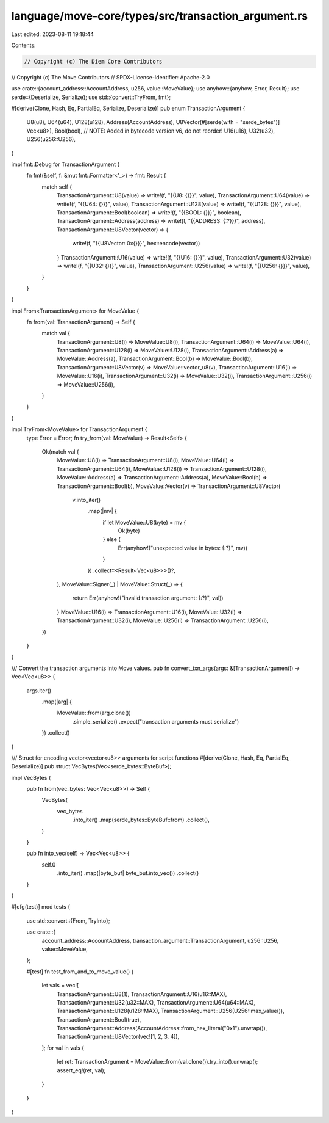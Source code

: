 language/move-core/types/src/transaction_argument.rs
====================================================

Last edited: 2023-08-11 19:18:44

Contents:

.. code-block:: rs

    // Copyright (c) The Diem Core Contributors
// Copyright (c) The Move Contributors
// SPDX-License-Identifier: Apache-2.0

use crate::{account_address::AccountAddress, u256, value::MoveValue};
use anyhow::{anyhow, Error, Result};
use serde::{Deserialize, Serialize};
use std::{convert::TryFrom, fmt};

#[derive(Clone, Hash, Eq, PartialEq, Serialize, Deserialize)]
pub enum TransactionArgument {
    U8(u8),
    U64(u64),
    U128(u128),
    Address(AccountAddress),
    U8Vector(#[serde(with = "serde_bytes")] Vec<u8>),
    Bool(bool),
    // NOTE: Added in bytecode version v6, do not reorder!
    U16(u16),
    U32(u32),
    U256(u256::U256),
}

impl fmt::Debug for TransactionArgument {
    fn fmt(&self, f: &mut fmt::Formatter<'_>) -> fmt::Result {
        match self {
            TransactionArgument::U8(value) => write!(f, "{{U8: {}}}", value),
            TransactionArgument::U64(value) => write!(f, "{{U64: {}}}", value),
            TransactionArgument::U128(value) => write!(f, "{{U128: {}}}", value),
            TransactionArgument::Bool(boolean) => write!(f, "{{BOOL: {}}}", boolean),
            TransactionArgument::Address(address) => write!(f, "{{ADDRESS: {:?}}}", address),
            TransactionArgument::U8Vector(vector) => {
                write!(f, "{{U8Vector: 0x{}}}", hex::encode(vector))
            }
            TransactionArgument::U16(value) => write!(f, "{{U16: {}}}", value),
            TransactionArgument::U32(value) => write!(f, "{{U32: {}}}", value),
            TransactionArgument::U256(value) => write!(f, "{{U256: {}}}", value),
        }
    }
}

impl From<TransactionArgument> for MoveValue {
    fn from(val: TransactionArgument) -> Self {
        match val {
            TransactionArgument::U8(i) => MoveValue::U8(i),
            TransactionArgument::U64(i) => MoveValue::U64(i),
            TransactionArgument::U128(i) => MoveValue::U128(i),
            TransactionArgument::Address(a) => MoveValue::Address(a),
            TransactionArgument::Bool(b) => MoveValue::Bool(b),
            TransactionArgument::U8Vector(v) => MoveValue::vector_u8(v),
            TransactionArgument::U16(i) => MoveValue::U16(i),
            TransactionArgument::U32(i) => MoveValue::U32(i),
            TransactionArgument::U256(i) => MoveValue::U256(i),
        }
    }
}

impl TryFrom<MoveValue> for TransactionArgument {
    type Error = Error;
    fn try_from(val: MoveValue) -> Result<Self> {
        Ok(match val {
            MoveValue::U8(i) => TransactionArgument::U8(i),
            MoveValue::U64(i) => TransactionArgument::U64(i),
            MoveValue::U128(i) => TransactionArgument::U128(i),
            MoveValue::Address(a) => TransactionArgument::Address(a),
            MoveValue::Bool(b) => TransactionArgument::Bool(b),
            MoveValue::Vector(v) => TransactionArgument::U8Vector(
                v.into_iter()
                    .map(|mv| {
                        if let MoveValue::U8(byte) = mv {
                            Ok(byte)
                        } else {
                            Err(anyhow!("unexpected value in bytes: {:?}", mv))
                        }
                    })
                    .collect::<Result<Vec<u8>>>()?,
            ),
            MoveValue::Signer(_) | MoveValue::Struct(_) => {
                return Err(anyhow!("invalid transaction argument: {:?}", val))
            }
            MoveValue::U16(i) => TransactionArgument::U16(i),
            MoveValue::U32(i) => TransactionArgument::U32(i),
            MoveValue::U256(i) => TransactionArgument::U256(i),
        })
    }
}

/// Convert the transaction arguments into Move values.
pub fn convert_txn_args(args: &[TransactionArgument]) -> Vec<Vec<u8>> {
    args.iter()
        .map(|arg| {
            MoveValue::from(arg.clone())
                .simple_serialize()
                .expect("transaction arguments must serialize")
        })
        .collect()
}

/// Struct for encoding vector<vector<u8>> arguments for script functions
#[derive(Clone, Hash, Eq, PartialEq, Deserialize)]
pub struct VecBytes(Vec<serde_bytes::ByteBuf>);

impl VecBytes {
    pub fn from(vec_bytes: Vec<Vec<u8>>) -> Self {
        VecBytes(
            vec_bytes
                .into_iter()
                .map(serde_bytes::ByteBuf::from)
                .collect(),
        )
    }

    pub fn into_vec(self) -> Vec<Vec<u8>> {
        self.0
            .into_iter()
            .map(|byte_buf| byte_buf.into_vec())
            .collect()
    }
}

#[cfg(test)]
mod tests {
    use std::convert::{From, TryInto};

    use crate::{
        account_address::AccountAddress, transaction_argument::TransactionArgument, u256::U256,
        value::MoveValue,
    };

    #[test]
    fn test_from_and_to_move_value() {
        let vals = vec![
            TransactionArgument::U8(1),
            TransactionArgument::U16(u16::MAX),
            TransactionArgument::U32(u32::MAX),
            TransactionArgument::U64(u64::MAX),
            TransactionArgument::U128(u128::MAX),
            TransactionArgument::U256(U256::max_value()),
            TransactionArgument::Bool(true),
            TransactionArgument::Address(AccountAddress::from_hex_literal("0x1").unwrap()),
            TransactionArgument::U8Vector(vec![1, 2, 3, 4]),
        ];
        for val in vals {
            let ret: TransactionArgument = MoveValue::from(val.clone()).try_into().unwrap();
            assert_eq!(ret, val);
        }
    }
}


